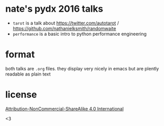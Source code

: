 * nate's pydx 2016 talks

- ~tarot~ is a talk about [[https://twitter.com/autotarot]] / [[https://github.com/nathanielksmith/randomwaite]]
- ~performance~ is a basic intro to python performance engineering

* format

both talks are ~.org~ files. they display very nicely in emacs but are plently
readable as plain text

* license

[[https://creativecommons.org/licenses/by-nc-sa/4.0/legalcode][Attribution-NonCommercial-ShareAlike 4.0 International]]


<3

